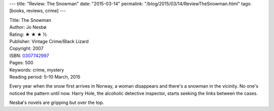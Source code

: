 ---
title: "Review: The Snowman"
date: "2015-03-14"
permalink: "/blog/2015/03/14/ReviewTheSnowman.html"
tags: [books, reviews, crime]
---



.. image:: https://images-na.ssl-images-amazon.com/images/P/0307742997.01.MZZZZZZZ.jpg
    :alt: The Snowman
    :target: https://www.amazon.com/dp/0307742997/?tag=georgvreill-20
    :class: right-float

| Title: The Snowman
| Author: Jo Nesbø
| Rating: ★ ★ ★ ½
| Publisher: Vintage Crime/Black Lizard
| Copyright: 2007
| ISBN: `0307742997 <https://www.amazon.com/dp/0307742997/?tag=georgvreill-20>`_
| Pages: 500
| Keywords: crime, mystery
| Reading period: 5–10 March, 2015

Every year when the snow first arrives in Norway,
a woman disappears and there's a snowman in the vicinity.
No one's noticed the pattern until now.
Harry Hole, the alcoholic detective inspector,
starts seeking the links between the cases.

Nesbø's novels are gripping but over the top.

.. _permalink:
    /blog/2015/03/14/ReviewTheSnowman.html
